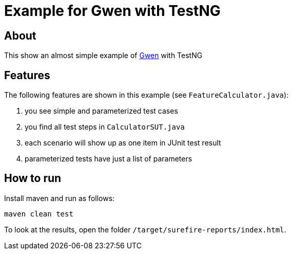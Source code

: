 = Example for Gwen with TestNG

== About

This show an almost simple example of https://github.com/shazam/gwen[Gwen^]
with TestNG

== Features

The following features are shown in this example (see `FeatureCalculator.java`):

. you see simple and parameterized test cases
. you find all test steps in `CalculatorSUT.java`
. each scenario will show up as one item in JUnit test result
. parameterized tests have just a list of parameters

== How to run

Install maven and run as follows:

   maven clean test

To look at the results, open the folder `/target/surefire-reports/index.html`.
